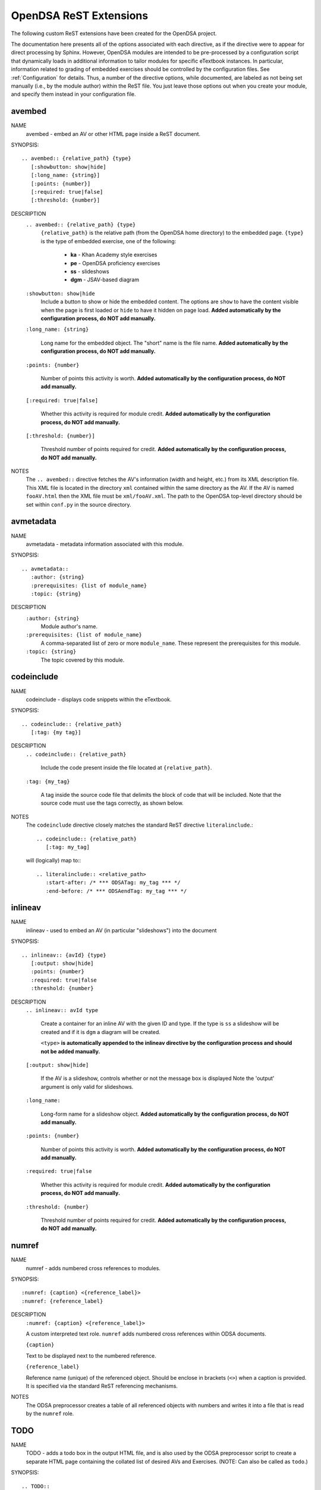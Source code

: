 .. _ODSAExtensions:

OpenDSA ReST Extensions
=======================

The following custom ReST extensions have been created for the OpenDSA
project.

The documentation here presents all of the options associated with
each directive, as if the directive were to appear for direct processing
by Sphinx. However, OpenDSA modules are intended to be pre-processed
by a configuration script that dynamically loads in additional
information to tailor modules for specific eTextbook instances.
In particular, information related to grading of embedded exercises
should be controlled by the configuration files.
See :ref:`Configuration` for details.
Thus, a number of the directive options, while documented, are labeled
as not being set manually (i.e., by the module author) within the ReST
file. You just leave those options out when you create your module,
and specify them instead in your configuration file.

avembed
-------
NAME
    avembed - embed an AV or other HTML page inside a ReST document.

SYNOPSIS::  
                      
    .. avembed:: {relative_path} {type}
       [:showbutton: show|hide]
       [:long_name: {string}]
       [:points: {number}]
       [:required: true|false]
       [:threshold: {number}]
       
DESCRIPTION
    ``.. avembed:: {relative_path} {type}``
      ``{relative_path}`` is the relative path (from the OpenDSA
      home directory) to the embedded page.
      ``{type}`` is the type of embedded exercise, one of the following:

        * **ka** - Khan Academy style exercises
        * **pe** - OpenDSA proficiency exercises
        * **ss** - slideshows
        * **dgm** - JSAV-based diagram

    ``:showbutton: show|hide`` 
      Include a button to show or hide the embedded
      content. The options are ``show`` to have the content visible
      when the page is first loaded or ``hide`` to have it hidden on
      page load.
      **Added automatically by the configuration process, do NOT add manually.**
    
    ``:long_name: {string}``
    
      Long name for the embedded object. The "short" name is the file name.
      **Added automatically by the configuration process, do NOT add manually.**
    
    ``:points: {number}``
    
      Number of points this activity is worth.
      **Added automatically by the configuration process, do NOT add manually.**
    
    ``[:required: true|false]``
    
      Whether this activity is required for module credit.
      **Added automatically by the configuration process, do NOT add manually.**
    
    ``[:threshold: {number}]``
    
      Threshold number of points required for credit.
      **Added automatically by the configuration process, do NOT add manually.**
    
NOTES
    The ``.. avembed::`` directive fetches the AV's information
    (width and height, etc.) from its XML description file.
    This XML file is located in the directory ``xml`` contained
    within the same directory as the AV. If the AV is named
    ``fooAV.html`` then the XML file must be ``xml/fooAV.xml``.
    The path to the OpenDSA top-level directory should be set within
    ``conf.py`` in the source directory. 

avmetadata
----------
NAME                   
    avmetadata - metadata information associated with this module.

SYNOPSIS::             
        
    .. avmetadata::
       :author: {string}
       :prerequisites: {list of module_name}
       :topic: {string}

DESCRIPTION
    ``:author: {string}``
      Module author's name.
    ``:prerequisites: {list of module_name}``
      A comma-separated list of zero or more ``module_name``.
      These represent the prerequisites for this module.
    ``:topic: {string}``
      The topic covered by this module.

codeinclude
-----------
NAME
    codeinclude - displays code snippets within the eTextbook.

SYNOPSIS::

    .. codeinclude:: {relative_path}
       [:tag: {my tag}]    

DESCRIPTION
    ``.. codeinclude:: {relative_path}``

      Include the code present inside the file located at
      ``{relative_path}``.

    ``:tag: {my_tag}``

      A tag inside the source code file that delimits the block
      of code that will be included.
      Note that the source code must use the tags correctly, as shown
      below.

NOTES
    The ``codeinclude`` directive closely matches the standard ReST
    directive ``literalinclude``.::

        .. codeinclude:: {relative_path}
           [:tag: my_tag]  

    will (logically) map to:::

        .. literalinclude:: <relative_path>
           :start-after: /* *** ODSATag: my_tag *** */
           :end-before: /* *** ODSAendTag: my_tag *** */

inlineav
-----------
NAME
    inlineav - used to embed an AV (in particular "slideshows") into the document

SYNOPSIS::

    .. inlineav:: {avId} {type}
       [:output: show|hide]
       :points: {number}
       :required: true|false
       :threshold: {number}

DESCRIPTION
    ``.. inlineav:: avId type``

      Create a container for an inline AV with the given ID and type.
      If the type is ``ss`` a slideshow will be created and if it is
      ``dgm`` a diagram will be created.

      ``<type>`` **is automatically appended to the inlineav directive
      by the configuration process and should not be added manually.**

    ``[:output: show|hide]``

      If the AV is a slideshow, controls whether or not the message box is displayed
      Note the 'output' argument is only valid for slideshows.
    
    ``:long_name:``
    
      Long-form name for a slideshow object.
      **Added automatically by the configuration process, do NOT add manually.**
    
    ``:points: {number}``
    
      Number of points this activity is worth.
      **Added automatically by the configuration process, do NOT add manually.**
    
    ``:required: true|false``
    
      Whether this activity is required for module credit.
      **Added automatically by the configuration process, do NOT add manually.**
    
    ``:threshold: {number}``
    
      Threshold number of points required for credit.
      **Added automatically by the configuration process, do NOT add manually.**

numref
------
NAME
    numref - adds numbered cross references to modules.

SYNOPSIS::

    :numref: {caption} <{reference_label}>
    :numref: {reference_label}

DESCRIPTION
    ``:numref: {caption} <{reference_label}>``

    A custom interpreted text role. ``numref`` adds numbered cross
    references within ODSA documents.

    ``{caption}``      

    Text to be displayed next to the numbered reference.    

    ``{reference_label}``

    Reference name (unique) of the referenced object. Should be
    enclose in brackets (``<>``) when a caption is provided. It is
    specified via the standard ReST referencing mechanisms.

NOTES
    The ODSA preprocessor creates a table of all referenced objects
    with numbers and writes it into a file that is read by the ``numref``
    role.


TODO
----
NAME
    TODO - adds a todo box in the output HTML file, and is
    also used by the ODSA preprocessor script to create a separate
    HTML page containing the collated list of desired AVs and
    Exercises.
    (NOTE: Can also be called as ``todo``.)

SYNOPSIS::

    .. TODO::
       [:type: {type label of the desired artifact}]  

DESCRIPTION

    ``.. TODO::``

    Within the module, this behaves like the standard Sphinx
    TODO (or todo) directive. As with the standard TODO directive, the
    author should then include (indented) text that describes the task
    to be done. The ODSA version will in addition create a
    separate page TODO.html that includes a listing of all TODO
    blocks from all of the modules.

    ``:type: {type label of the desired artifact}``

    The type of the desired artifact (AV, Proficiency Exercise,
    etc). This is just a label, so it can be anything. Each
    separate label will collate together all TODO entries with
    that label on the TODO.html page.

NOTES
    The ODSA preprocessor collects the descriptions (i.e., the text
    that follows the TODO directive) from the complete collection of
    RST files to create a separate TODO.rst file that lists all the
    desired AVs and Exercises grouped by type.
    The TODO.rst file should be included in the index.rst file to be
    part of the table of contents for the eBook. 

   
odsalink  
--------
NAME  
    odsalink - adds the code to include a CSS file in the
    HTML output file.
      
SYNOPSIS::   

   .. odsalink:: {path to file}

DESCRIPTION 
    ``.. odsalink::``  
    The directive injects the code to include a linked file in the
    outputted HTML files.
    It gets the path to ODSA directory from the ``odsa_path`` variable
    in the ``conf.py`` file.

    ``{path to file}``  
    The path (relative to ODSA directory root as defined by the
    ``odsa_path`` variable in the ``conf.py`` file) to the linked file
    to be include.

NOTES
    The directory containing the file to be included should be hosted
    within the ODSA directory.
    Example, if ``odsa_path`` is defined to be ``..\..\..``, then

    ``.. odsalink:: JSAV/css/JSAV.css``

    will produce

    ``<link href="../../../JSAV/css/JSAV.css" rel="stylesheet" type="text/css" />``

    in the HTML output file.


odsascript  
----------
NAME
    odsascript - adds the code to include a script file in the
    HTML output file.

SYNOPSIS::

   .. odsascript:: {path to file}

DESCRIPTION
    ``.. odsascript::``
    The directive injects the code to include a script file in the
    outputted HTML files.
    It gets the path to ODSA directory from the ``odsa_path`` variable
    in the ``conf.py`` file.

    ``{path to file}``
    The path (relative to ODSA directory root as defined by the
    ``odsa_path`` variable in the ``conf.py`` file) to the script file
    to be include.

NOTES
    The directory containing the file to be included should be hosted
    within the ODSA directory.
    Example, if ``odsa_path`` is defined to be ``..\..\..``, then
    
    ``.. odsascript:: JSAV/build/JSAV-min.js``

    will produce

    ``<script type="text/javascript" src="../../../JSAV/build/JSAV-min.js"></script>``

    in the HTML output file.
